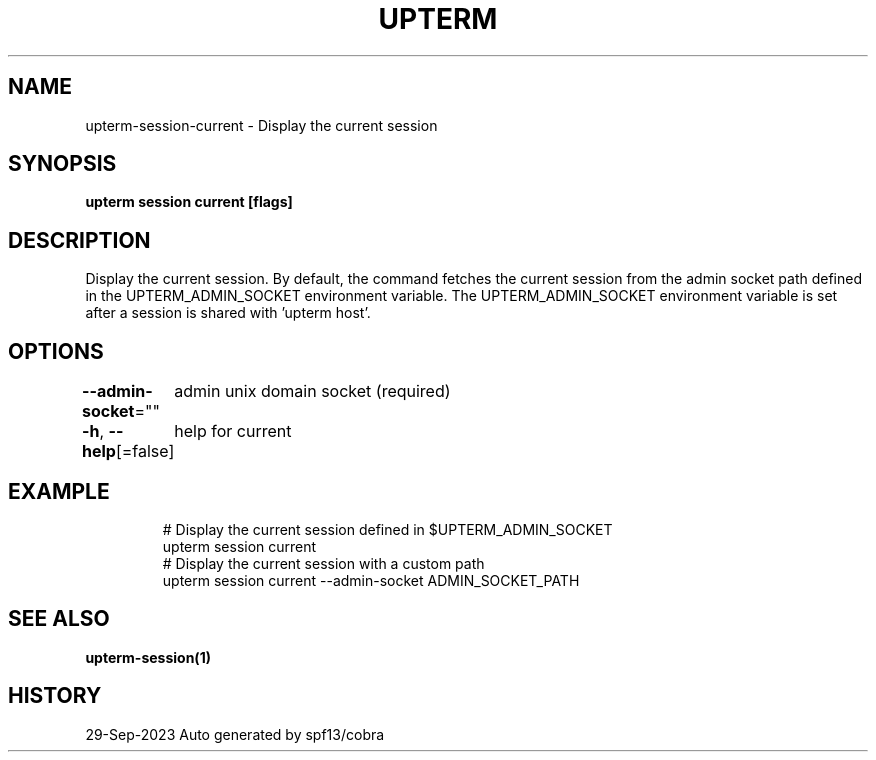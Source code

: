 .nh
.TH "UPTERM" "1" "Sep 2023" "Upterm 0.11.0" "Upterm Manual"

.SH NAME
.PP
upterm-session-current - Display the current session


.SH SYNOPSIS
.PP
\fBupterm session current [flags]\fP


.SH DESCRIPTION
.PP
Display the current session. By default, the command fetches the current session from the admin socket path defined in the UPTERM_ADMIN_SOCKET environment variable. The UPTERM_ADMIN_SOCKET environment variable is set after a session is shared with 'upterm host'.


.SH OPTIONS
.PP
\fB--admin-socket\fP=""
	admin unix domain socket (required)

.PP
\fB-h\fP, \fB--help\fP[=false]
	help for current


.SH EXAMPLE
.PP
.RS

.nf
  # Display the current session defined in $UPTERM_ADMIN_SOCKET
  upterm session current
  # Display the current session with a custom path
  upterm session current --admin-socket ADMIN_SOCKET_PATH

.fi
.RE


.SH SEE ALSO
.PP
\fBupterm-session(1)\fP


.SH HISTORY
.PP
29-Sep-2023 Auto generated by spf13/cobra
